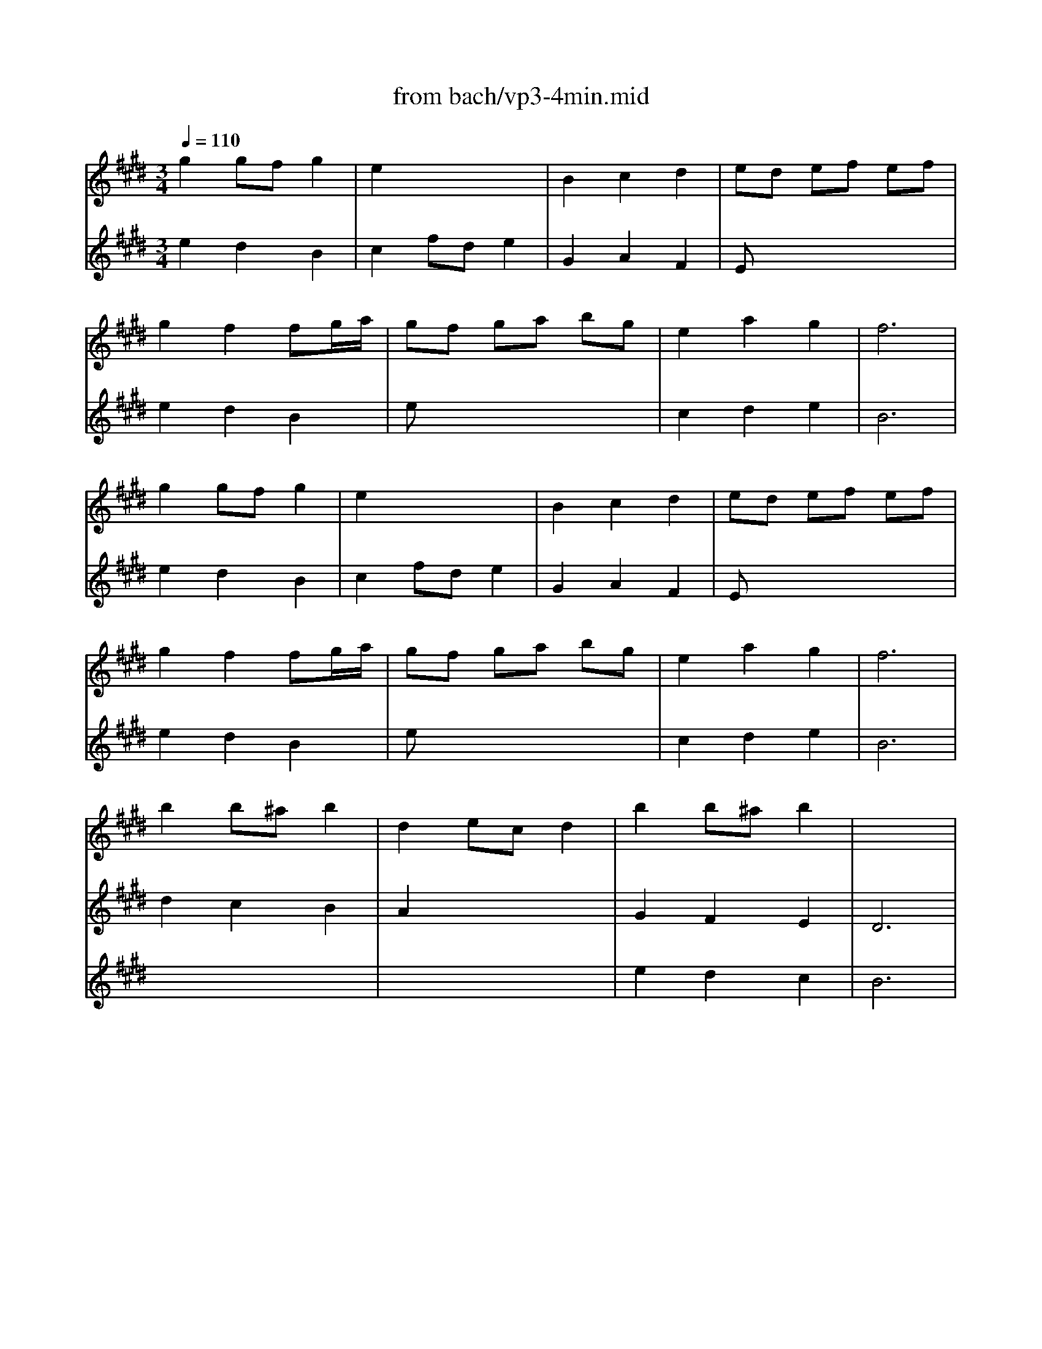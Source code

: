 X: 1
T: from bach/vp3-4min.mid
M: 3/4
L: 1/8
Q:1/4=110
K:E % 4 sharps
% untitled
% I A
% I A'
% I B
% I B'
% II A
% II A'
% II B
% II B'
V:1
% Solo Violin
%%MIDI program 40
% untitled
% I A
g2 gf g2| \
e2 x4| \
B2 c2 d2| \
ed ef ef|
g2 f2 fg/2a/2| \
gf ga bg| \
e2 a2 g2| \
f6|
% I A'
g2 gf g2| \
e2 x4| \
B2 c2 d2| \
ed ef ef|
g2 f2 fg/2a/2| \
gf ga bg| \
e2 a2 g2| \
f6|
% I B
b2 b^a b2| \
d2 ec d2| \
b2 b^a b2| \
x6|
=a2 g2 f2| \
e2 ef g2| \
gf a2 g2| \
fe fd ef|
g2 x4| \
G3x3| \
x6| \
x6|
x6| \
x6| \
x6| \
x6|
x6| \
x6| \
g2 gf g2| \
e2 x4|
x6| \
x6| \
x6| \
x4 E2|
A2 G2 B,2| \
E6| \
% I B'
b2 b^a b2| \
d2 ec d2|
b2 b^a b2| \
x6| \
=a2 g2 f2| \
e2 ef g2|
gf a2 g2| \
fe fd ef| \
g2 x4| \
G3x3|
x6| \
x6| \
x6| \
x6|
x6| \
x6| \
x6| \
x6|
g2 gf g2| \
e2 x4| \
x6| \
x6|
x6| \
x4 E2| \
A2 G2 B,2| \
E6|
% II A
B6-| \
B6-| \
B6| \
A6|
x6| \
x6| \
x6| \
x6|
G2 AG FE| \
FG A4| \
GE EG GB| \
^AB c2 F2|
Bd df fb| \
cd eg ^Af| \
ed cB F^A| \
B,6|
% II A'
B6-| \
B6-| \
B6| \
=A6|
x6| \
x6| \
x6| \
x6|
G2 AG FE| \
FG A4| \
GE EG GB| \
^AB c2 F2|
Bd df fb| \
cd eg ^Af| \
ed cB F^A| \
B,6|
% II B
=A2 x4| \
G2 x4| \
x6| \
x6|
x6| \
x6| \
x6| \
x6|
d2 x4| \
e2 x4| \
x6| \
x6|
g2 ag fe| \
fd b4| \
x6| \
x6|
% II B'
A2 x4| \
G2 x4| \
x6| \
x6|
x6| \
x6| \
x6| \
x6|
d2 x4| \
e2 x4| \
x6| \
x6|
g2 ag fe| \
fd b4|
V:2
% --------------------------------------
%%MIDI program 40
% untitled
% I A
e2 d2 B2| \
c2 fd e2| \
G2 A2 F2| \
Ex4x|
e2 d2 B2| \
ex4x| \
c2 d2 e2| \
B6|
% I A'
e2 d2 B2| \
c2 fd e2| \
G2 A2 F2| \
Ex4x|
e2 d2 B2| \
ex4x| \
c2 d2 e2| \
B6|
% I B
d2 c2 B2| \
A2 x4| \
G2 F2 E2| \
D6|
D2 x4| \
C2 x4| \
x6| \
x6|
x6| \
x3e df| \
GA Bc =dE| \
A,E =dB cA|
FG AB cA| \
G,F cA BG| \
EF GA BG| \
AE FA ^DF|
GB ce fa| \
ed ed cB| \
e2 d2 B2| \
c2 fd e2|
GB EG B=d| \
A,E =dB cA| \
Fe ^df aE| \
DB fa g2|
f2 x2 d2| \
e6| \
% I B'
d2 c2 B2| \
A2 x4|
G2 F2 E2| \
D6| \
D2 x4| \
C2 x4|
x6| \
x6| \
x6| \
x3e df|
GA Bc =dE| \
A,E =dB cA| \
FG AB cA| \
G,F cA BG|
EF GA BG| \
AE FA ^DF| \
GB ce fa| \
ed ed cB|
e2 d2 B2| \
c2 fd e2| \
GB EG B=d| \
A,E =dB cA|
Fe ^df aE| \
DB fa g2| \
f2 x2 d2| \
e6|
% II A
G2 AG FE| \
FG A4| \
GF AG FE| \
DE F2 B,2|
EG GB Be| \
dB Bd df| \
fg af b2| \
ag ag fe|
B6-| \
B6| \
e6-| \
e6|
x6| \
x6| \
x6| \
x6|
% II A'
G2 AG FE| \
FG A4| \
GF AG FE| \
DE F2 B,2|
EG GB Be| \
dB Bd df| \
fg af b2| \
ag ag fe|
B6-| \
B6| \
e6-| \
e6|
x6| \
x6| \
x6| \
x6|
% II B
d2 ed cB| \
ef ga bg| \
f=f ^f=f dc| \
^fg ac F2|
=Fc bg a^f| \
gc =dB =Fc| \
bg a^f c=f| \
^fc Fc fg|
a2 ba gf| \
ga b=d G=d| \
ce af ge| \
^dc ed cB|
E2 x4| \
x6| \
x6| \
x6|
% II B'
d2 ed cB| \
ef ga bg| \
f=f ^f=f dc| \
^fg ac F2|
=Fc bg a^f| \
gc =dB =Fc| \
bg a^f c=f| \
^fc Fc fg|
a2 ba gf| \
ga b=d G=d| \
ce af ge| \
^dc ed cB|
E2 
V:3
% Johann Sebastian Bach  (1685-1750)
%%MIDI program 40
x6| \
x6| \
x6| \
x6|
x6| \
x6| \
x6| \
x6|
x6| \
x6| \
x6| \
x6|
x6| \
x6| \
x6| \
x6|
x6| \
x6| \
% untitled
% I A
% I A'
% I B
e2 d2 c2| \
B6|
=c2 x4| \
^c2 cd e2| \
d2 c2 =c2| \
^c2 x2 A2|
E2 F2 G2| \
C3x3| \
x6| \
x6|
x6| \
x6| \
C2 x4| \
x6|
x6| \
x6| \
x6| \
x6|
x6| \
x6| \
x6| \
x4 B2|
c2 B2 F2| \
B6| \
x6| \
x6|
% I B'
e2 d2 c2| \
B6| \
=c2 x4| \
^c2 cd e2|
d2 c2 =c2| \
^c2 x2 A2| \
E2 F2 G2| \
C3x3|
x6| \
x6| \
x6| \
x6|
C2 x4| \
x6| \
x6| \
x6|
x6| \
x6| \
x6| \
x6|
x6| \
x4 B2| \
c2 B2 F2| \
B6|
x6| \
x6| \
x6| \
x6|
x6| \
x6| \
x6| \
x6|
x6| \
x6| \
x6| \
x6|
x6| \
x6| \
x6| \
x6|
x6| \
x6| \
x6| \
x6|
x6| \
x6| \
x6| \
x6|
x6| \
x6| \
x6| \
x6|
x6| \
x6| \
x6| \
x6|
x6| \
% II A
% II A'
% II B
B2 =d2 x2| \
B2 x4| \
A2 x4|
x6| \
x6| \
x6| \
x6|
x6| \
x6| \
x6| \
x6|
B2 x4| \
Ax A4| \
GB cA F^d| \
e6|
x6| \
% II B'
B2 =d2 x2| \
B2 x4| \
A2 x4|
x6| \
x6| \
x6| \
x6|
x6| \
x6| \
x6| \
x6|
B2 x4| \
Ax A4| \
GB cA F^d| \
e6|
V:4
% Six Sonatas and Partitas for Solo Violin
%%MIDI program 40
x6| \
x6| \
x6| \
x6|
x6| \
x6| \
x6| \
x6|
x6| \
x6| \
x6| \
x6|
x6| \
x6| \
x6| \
x6|
x6| \
x6| \
x6| \
x6|
x6| \
% untitled
% I A
% I A'
% I B
G2 x4| \
x6| \
x4 c2|
c2 c2 =c2| \
^c3x3| \
x6| \
x6|
x6| \
x6| \
x6| \
x6|
x6| \
x6| \
x6| \
x6|
x6| \
x6| \
x6| \
x6|
x6| \
x6| \
x6| \
x6|
x6| \
x6| \
x6| \
% I B'
G2 x4|
x6| \
x4 c2| \
c2 c2 =c2| \
^c3
% --------------------------------------
% Partita No. 3 in E major - BWV 1006
% 4th Movement: Minuet I/II
% --------------------------------------
% Sequenced with Cakewalk Pro Audio by
% David J. Grossman - dave@unpronounceable.com
% This and other Bach MIDI files can be found at:
% Dave's J.S. Bach Page
% http://www.unpronounceable.com/bach
% --------------------------------------
% Original Filename: vp3-4min.mid
% Last Modified: February 22, 1997
